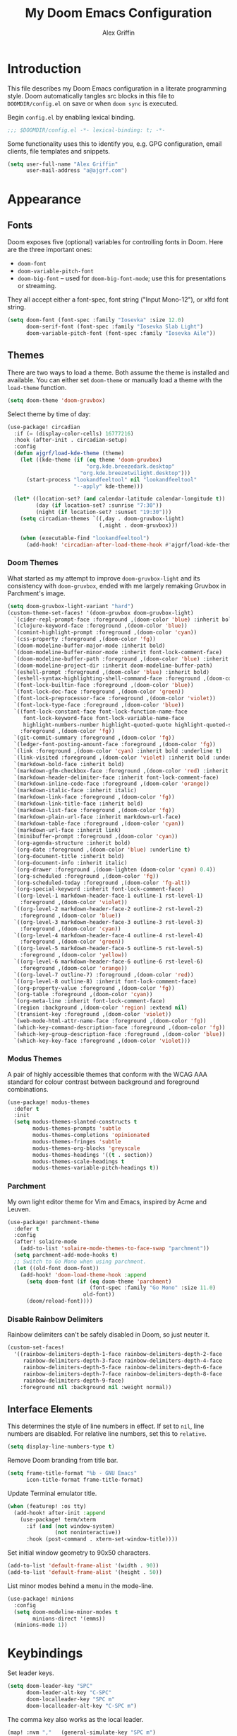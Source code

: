 #+TITLE: My Doom Emacs Configuration
#+AUTHOR: Alex Griffin
#+STARTUP: content

* Introduction

This file describes my Doom Emacs configuration in a literate programming style.
Doom automatically tangles src blocks in this file to =DOOMDIR/config.el= on
save or when ~doom sync~ is executed.

Begin =config.el= by enabling lexical binding.

#+BEGIN_SRC emacs-lisp
;;; $DOOMDIR/config.el -*- lexical-binding: t; -*-
#+END_SRC

Some functionality uses this to identify you, e.g. GPG configuration, email
clients, file templates and snippets.

#+BEGIN_SRC emacs-lisp
(setq user-full-name "Alex Griffin"
      user-mail-address "a@ajgrf.com")
#+END_SRC

* Appearance

** Fonts

Doom exposes five (optional) variables for controlling fonts in Doom. Here
are the three important ones:

+ ~doom-font~
+ ~doom-variable-pitch-font~
+ ~doom-big-font~ -- used for ~doom-big-font-mode~; use this for
  presentations or streaming.

They all accept either a font-spec, font string ("Input Mono-12"), or xlfd
font string.

#+BEGIN_SRC emacs-lisp
(setq doom-font (font-spec :family "Iosevka" :size 12.0)
      doom-serif-font (font-spec :family "Iosevka Slab Light")
      doom-variable-pitch-font (font-spec :family "Iosevka Aile"))
#+END_SRC

** Themes

There are two ways to load a theme. Both assume the theme is installed and
available. You can either set ~doom-theme~ or manually load a theme with the
~load-theme~ function.

#+BEGIN_SRC emacs-lisp
(setq doom-theme 'doom-gruvbox)
#+END_SRC

Select theme by time of day:

#+BEGIN_SRC emacs-lisp
(use-package! circadian
  :if (= (display-color-cells) 16777216)
  :hook (after-init . circadian-setup)
  :config
  (defun ajgrf/load-kde-theme (theme)
    (let ((kde-theme (if (eq theme 'doom-gruvbox)
                         "org.kde.breezedark.desktop"
                       "org.kde.breezetwilight.desktop")))
      (start-process "lookandfeeltool" nil "lookandfeeltool"
                     "--apply" kde-theme)))

  (let* ((location-set? (and calendar-latitude calendar-longitude t))
         (day (if location-set? :sunrise "7:30"))
         (night (if location-set? :sunset "19:30")))
    (setq circadian-themes `((,day . doom-gruvbox-light)
                             (,night . doom-gruvbox)))

    (when (executable-find "lookandfeeltool")
      (add-hook! 'circadian-after-load-theme-hook #'ajgrf/load-kde-theme))))
#+END_SRC

*** Doom Themes

What started as my attempt to improve ~doom-gruvbox-light~ and its consistency
with ~doom-gruvbox~, ended with me largely remaking Gruvbox in Parchment's
image.

#+BEGIN_SRC emacs-lisp
(setq doom-gruvbox-light-variant "hard")
(custom-theme-set-faces! '(doom-gruvbox doom-gruvbox-light)
  `(cider-repl-prompt-face :foreground ,(doom-color 'blue) :inherit bold)
  `(clojure-keyword-face :foreground ,(doom-color 'blue))
  `(comint-highlight-prompt :foreground ,(doom-color 'cyan))
  `(css-property :foreground ,(doom-color 'fg))
  `(doom-modeline-buffer-major-mode :inherit bold)
  `(doom-modeline-buffer-minor-mode :inherit font-lock-comment-face)
  `(doom-modeline-buffer-path :foreground ,(doom-color 'blue) :inherit bold)
  `(doom-modeline-project-dir :inherit doom-modeline-buffer-path)
  `(eshell-prompt :foreground ,(doom-color 'blue) :inherit bold)
  `(eshell-syntax-highlighting-shell-command-face :foreground ,(doom-color 'fg))
  `(font-lock-builtin-face :foreground ,(doom-color 'blue))
  `(font-lock-doc-face :foreground ,(doom-color 'green))
  `(font-lock-preprocessor-face :foreground ,(doom-color 'violet))
  `(font-lock-type-face :foreground ,(doom-color 'blue))
  `((font-lock-constant-face font-lock-function-name-face
     font-lock-keyword-face font-lock-variable-name-face
     highlight-numbers-number highlight-quoted-quote highlight-quoted-symbol)
    :foreground ,(doom-color 'fg))
  `(git-commit-summary :foreground ,(doom-color 'fg))
  `(ledger-font-posting-amount-face :foreground ,(doom-color 'fg))
  `(link :foreground ,(doom-color 'cyan) :inherit bold :underline t)
  `(link-visited :foreground ,(doom-color 'violet) :inherit bold :underline t)
  `(markdown-bold-face :inherit bold)
  `(markdown-gfm-checkbox-face :foreground ,(doom-color 'red) :inherit bold)
  `(markdown-header-delimiter-face :inherit font-lock-comment-face)
  `(markdown-inline-code-face :foreground ,(doom-color 'orange))
  `(markdown-italic-face :inherit italic)
  `(markdown-link-face :foreground ,(doom-color 'fg))
  `(markdown-link-title-face :inherit bold)
  `(markdown-list-face :foreground ,(doom-color 'fg))
  `(markdown-plain-url-face :inherit markdown-url-face)
  `(markdown-table-face :foreground ,(doom-color 'cyan))
  `(markdown-url-face :inherit link)
  `(minibuffer-prompt :foreground ,(doom-color 'cyan))
  `(org-agenda-structure :inherit bold)
  `(org-date :foreground ,(doom-color 'blue) :underline t)
  `(org-document-title :inherit bold)
  `(org-document-info :inherit italic)
  `(org-drawer :foreground ,(doom-lighten (doom-color 'cyan) 0.4))
  `(org-scheduled :foreground ,(doom-color 'fg))
  `(org-scheduled-today :foreground ,(doom-color 'fg-alt))
  `(org-special-keyword :inherit font-lock-comment-face)
  `((org-level-1 markdown-header-face-1 outline-1 rst-level-1)
    :foreground ,(doom-color 'violet))
  `((org-level-2 markdown-header-face-2 outline-2 rst-level-2)
    :foreground ,(doom-color 'blue))
  `((org-level-3 markdown-header-face-3 outline-3 rst-level-3)
    :foreground ,(doom-color 'cyan))
  `((org-level-4 markdown-header-face-4 outline-4 rst-level-4)
    :foreground ,(doom-color 'green))
  `((org-level-5 markdown-header-face-5 outline-5 rst-level-5)
    :foreground ,(doom-color 'yellow))
  `((org-level-6 markdown-header-face-6 outline-6 rst-level-6)
    :foreground ,(doom-color 'orange))
  `((org-level-7 outline-7) :foreground ,(doom-color 'red))
  `((org-level-8 outline-8) :inherit font-lock-comment-face)
  `(org-property-value :foreground ,(doom-color 'fg))
  `(org-table :foreground ,(doom-color 'cyan))
  `(org-meta-line :inherit font-lock-comment-face)
  `(region :background ,(doom-color 'region) :extend nil)
  `(transient-key :foreground ,(doom-color 'violet))
  `(web-mode-html-attr-name-face :foreground ,(doom-color 'fg))
  `(which-key-command-description-face :foreground ,(doom-color 'fg))
  `(which-key-group-description-face :foreground ,(doom-color 'blue))
  `(which-key-key-face :foreground ,(doom-color 'violet)))
#+END_SRC

*** Modus Themes

A pair of highly accessible themes that conform with the WCAG AAA standard for
colour contrast between background and foreground combinations.

#+BEGIN_SRC emacs-lisp
(use-package! modus-themes
  :defer t
  :init
  (setq modus-themes-slanted-constructs t
        modus-themes-prompts 'subtle
        modus-themes-completions 'opinionated
        modus-themes-fringes 'subtle
        modus-themes-org-blocks 'greyscale
        modus-themes-headings '((t . section))
        modus-themes-scale-headings t
        modus-themes-variable-pitch-headings t))
#+END_SRC

*** Parchment

My own light editor theme for Vim and Emacs, inspired by Acme and Leuven.

#+BEGIN_SRC emacs-lisp
(use-package! parchment-theme
  :defer t
  :config
  (after! solaire-mode
    (add-to-list 'solaire-mode-themes-to-face-swap "parchment"))
  (setq parchment-add-mode-hooks t)
  ;; Switch to Go Mono when using parchment.
  (let ((old-font doom-font))
    (add-hook! 'doom-load-theme-hook :append
      (setq doom-font (if (eq doom-theme 'parchment)
                          (font-spec :family "Go Mono" :size 11.0)
                        old-font))
      (doom/reload-font))))
#+END_SRC

*** Disable Rainbow Delimiters

Rainbow delimiters can't be safely disabled in Doom, so just neuter it.

#+BEGIN_SRC emacs-lisp
(custom-set-faces!
  '((rainbow-delimiters-depth-1-face rainbow-delimiters-depth-2-face
     rainbow-delimiters-depth-3-face rainbow-delimiters-depth-4-face
     rainbow-delimiters-depth-5-face rainbow-delimiters-depth-6-face
     rainbow-delimiters-depth-7-face rainbow-delimiters-depth-8-face
     rainbow-delimiters-depth-9-face)
    :foreground nil :background nil :weight normal))
#+END_SRC

** Interface Elements

This determines the style of line numbers in effect. If set to =nil=, line
numbers are disabled. For relative line numbers, set this to =relative=.

#+BEGIN_SRC emacs-lisp
(setq display-line-numbers-type t)
#+END_SRC

Remove Doom branding from title bar.

#+BEGIN_SRC emacs-lisp
(setq frame-title-format "%b - GNU Emacs"
      icon-title-format frame-title-format)
#+END_SRC

Update Terminal emulator title.

#+BEGIN_SRC emacs-lisp
(when (featurep! :os tty)
  (add-hook! after-init :append
    (use-package! term/xterm
      :if (and (not window-system)
               (not noninteractive))
      :hook (post-command . xterm-set-window-title))))
#+END_SRC

Set initial window geometry to 90x50 characters.

#+BEGIN_SRC emacs-lisp
(add-to-list 'default-frame-alist '(width . 90))
(add-to-list 'default-frame-alist '(height . 50))
#+END_SRC

List minor modes behind a menu in the mode-line.

#+BEGIN_SRC emacs-lisp
(use-package! minions
  :config
  (setq doom-modeline-minor-modes t
        minions-direct '(emms))
  (minions-mode 1))
#+END_SRC

* Keybindings

Set leader keys.

#+BEGIN_SRC emacs-lisp
(setq doom-leader-key "SPC"
      doom-leader-alt-key "C-SPC"
      doom-localleader-key "SPC m"
      doom-localleader-alt-key "C-SPC m")
#+END_SRC

The comma key also works as the local leader.

#+BEGIN_SRC emacs-lisp
(map! :nvm ","   (general-simulate-key "SPC m")
      :ei  "C-," (general-simulate-key "C-SPC m"))
#+END_SRC

#+BEGIN_SRC emacs-lisp
(map! :n   "gY"  #'ajgrf/youtube-dl-url

      :leader
      (:prefix ("o" . "open")
       :desc "Calculator"            "c" #'calc
       (:when (featurep! :app rss)
        :desc "News Reader"          "n" #'elfeed))

      (:when (featurep! :tools magit)
        (:prefix ("g" . "git")
          :desc "Dotfiles status"    "d" #'ajgrf/dotfiles-magit-status))

      (:when (featurep! :lang org)
        (:prefix ("n" . "notes")
          (:desc "Open plan"         "p" #'ajgrf/find-plan-file)))

      (:prefix ("t" . "toggle")
        :desc "Auto Fill"            "F" #'auto-fill-mode
        :desc "Truncate lines"       "t" #'toggle-truncate-lines
        :desc "Visible whitespace"   "w" #'whitespace-mode

        (:prefix ("h" . "highlight")
          :desc "Current line"       "h" #'hl-line-mode
          :desc "Highlight regexp"   "r" #'highlight-regexp
          :desc "Unhighlight regexp" "u" #'unhighlight-regexp
          :desc "Matching lines"     "l" #'highlight-lines-matching-regexp
          :desc "Hi Lock mode"       "U" #'hi-lock-mode)))
#+END_SRC

* File Management

#+BEGIN_SRC emacs-lisp
(setq delete-by-moving-to-trash t
      image-dired-external-viewermage nil)
#+END_SRC

Respect PATH on remote machines.

#+BEGIN_SRC emacs-lisp
(after! tramp
  (add-to-list 'tramp-remote-path 'tramp-own-remote-path))
#+END_SRC

URL associations & trash fix on WSL.

#+BEGIN_SRC emacs-lisp
(when IS-WSL
  (setq browse-url-generic-program  "wslview"
        browse-url-generic-args     '()
        browse-url-browser-function #'browse-url-generic
        delete-by-moving-to-trash nil))
#+END_SRC

* Editor
** Completion (:completion ivy)

#+BEGIN_SRC emacs-lisp
(setq ivy-magic-tilde nil
      counsel-projectile-switch-project-action 'dired)
#+END_SRC

** Auto-Formatting (:editor format)

Disable automatic formatting for the following file types:

#+BEGIN_SRC emacs-lisp
(setq +format-on-save-enabled-modes
      '(not emacs-lisp-mode  ; elisp's mechanisms are good enough
            sql-mode         ; sqlformat is currently broken
            tex-mode         ; latexindent is broken
            latex-mode
            ledger-mode))    ; sorting mangles my file
#+END_SRC

** Spellchecking

Set up spellchecking powered by =aspell=:

#+BEGIN_SRC emacs-lisp
(setq-default ispell-local-dictionary "en")
#+END_SRC

** Popup Rules (:ui popup)

#+BEGIN_SRC emacs-lisp
(when (featurep! :ui popup)
  (set-popup-rules!
    '(("^\\*Ledger Report" :size 25)
      ("^\\*youtube-dl"       :vslot -2)
      ("^\\*youtube-dl\\*<2>" :vslot -3)
      ("^\\*youtube-dl\\*<3>" :vslot -4)
      ("^\\*youtube-dl\\*<4>" :vslot -5)
      ("^\\*youtube-dl\\*<5>" :vslot -6))))
#+END_SRC

* Org Mode (:lang org)

My life in plain text.

#+BEGIN_SRC emacs-lisp
(setq org-directory "~/Nextcloud/Org/")
(when (featurep! :lang org)
  (after! org
    (setq org-agenda-files (concat org-directory "/agenda.txt")
          org-agenda-log-mode-items '(closed clock state)
          org-agenda-span 'day
          org-agenda-start-day nil
          org-agenda-timegrid-use-ampm t
          org-agenda-todo-ignore-scheduled t
          org-capture-templates
          '(("t" "Task" entry (file+headline "plan.org" "Tasks")
             "* TODO %?\n %i\n  %a\n")
            ("a" "Appointment" entry (file+headline "plan.org" "Calendar")
             "* %?\n %i\n  %a\n")
            ("f" "FOCUS Task" entry (file+headline "plan.org" "FOCUS")
             "* TODO %?\n %i\n  %a\n"))
          org-default-notes-file (concat org-directory "/inbox.org")
          org-fontify-done-headline nil
          org-link-abbrev-alist '(("attach" . org-attach-expand-link))
          org-log-into-drawer "LOGBOOK"
          org-outline-path-complete-in-steps nil
          org-refile-allow-creating-parent-nodes 'confirm
          org-refile-targets '((ajgrf/get-org-files :maxlevel . 3))
          org-refile-use-outline-path 'file
          org-return-follows-link t
          org-startup-folded 'showall
          org-startup-with-inline-images t
          org-todo-keywords '((sequence "TODO(t)" "WAITING(w)" "DONE(d!)"))
          holiday-bahai-holidays nil
          holiday-hebrew-holidays nil
          holiday-islamic-holidays nil
          holiday-oriental-holidays nil
          holiday-other-holidays '((holiday-fixed 5 5 "Cinco de Mayo")))
    (add-to-list 'org-modules 'org-attach)
    (add-to-list 'org-modules 'org-depend)
    (add-to-list 'org-modules 'org-habit)

    (map! :localleader
          :map org-mode-map
          "u" #'org-update-all-dblocks
          :map org-agenda-mode-map
          "l" #'org-agenda-log-mode)))
#+END_SRC

** Pomodoro Support

#+BEGIN_SRC emacs-lisp
(when (featurep! :lang org +pomodoro)
  (setq org-pomodoro-keep-killed-pomodoro-time t)
  (map! :leader
        (:prefix ("n" . "notes")
         :desc "Toggle Pomodoro" "P" #'org-pomodoro)
        :localleader
        :map (org-mode-map org-agenda-mode-map)
        (:prefix ("c" . "clock")
         "p" #'org-pomodoro)))
#+END_SRC

** Alerts on WSL

#+BEGIN_SRC emacs-lisp
(when IS-WSL
  (after! alert
    (require 'alert-toast)
    (setq alert-default-style 'toast)
    (add-to-list 'alert-user-configuration
                 '(((:category . "org-pomodoro")) toast nil))))

#+END_SRC

** Multiple Clocks

Support running multiple org-clocks in parallel.

#+BEGIN_SRC emacs-lisp
(when (featurep! :lang org)
  (use-package! org-multi-clock
    :config
    (map! [remap org-clock-in] #'omc-make-new-parallel-clock
          :leader
          (:prefix ("n" . "notes")
           :desc "Set active org-clock" ":" #'omc-set-active-clock))))
#+END_SRC

** [[https://github.com/chenyanming/shrface][Use Org Faces Elsewhere]]

Extend shr/eww with Org features and faces.

#+BEGIN_SRC emacs-lisp
(with-eval-after-load 'shr
  (require 'shrface)
  (shrface-basic) ; enable shrfaces, must be called before loading eww/dash-docs/nov.el
  (shrface-trial) ; enable shrface experimental face(s), must be called before loading eww/dash-docs/nov.el
  (setq shrface-href-versatile t) ; enable versatile URL faces support
                                  ; (http/https/ftp/file/mailto/other), if
                                  ; `shrface-href-versatile' is nil, default
                                  ; face `shrface-href-face' would be used.
  (setq shrface-toggle-bullets nil) ; Set t if you do not like headline bullets

  ;; eww support
  (with-eval-after-load 'eww
    (add-hook 'eww-after-render-hook 'shrface-mode))

  ;; nov support
  (with-eval-after-load 'nov
    (setq nov-shr-rendering-functions '((img . nov-render-img) (title . nov-render-title))) ; reset nov-shr-rendering-functions, in case of the list get bigger and bigger
    (setq nov-shr-rendering-functions (append nov-shr-rendering-functions shr-external-rendering-functions))
    (add-hook 'nov-mode-hook 'shrface-mode))

  ;; mu4e support
  (with-eval-after-load 'mu4e
    (add-hook 'mu4e-view-mode-hook 'shrface-mode)))
#+END_SRC

** Egnyte Links

Custom link type for files on a shared Egnyte drive.

#+BEGIN_SRC emacs-lisp
(after! ol
  (org-link-set-parameters "egnyte" :follow #'org-egnyte-open)

  (defvar org-egnyte-program
    (cond (IS-WSL "wslview")
          (t      "xdg-open"))
    "Program to use to visit `egnyte:' links.")

  (defvar org-egnyte-prefix
    (cond (IS-WSL "Z:/")
          (t      "davs://mycompany.egnyte.com/webdav/"))
    "Prefix to append to the path of `egnyte:' links.")

  (defun org-egnyte-open (path _)
    "Visit the file on Egnyte at PATH."
    (call-process org-egnyte-program nil 0 nil
                  (concat org-egnyte-prefix path))))
#+END_SRC

** TODO Set up [[https://github.com/akhramov/org-wild-notifier.el][org-wild-notifier.el]]

* Applications

** Feed Aggregator (:app rss)

#+BEGIN_SRC emacs-lisp
(when (featurep! :app rss)
  (use-package! elfeed
    :commands elfeed
    :config
    (require 'xdg)
    (setq elfeed-enclosure-default-dir (or (xdg-user-dir "DESKTOP")
                                           "~/Desktop")
          elfeed-search-filter "@1-month-ago +unread ")
    ;; Sync feeds with Nextcloud. Log in by running:
    ;; (customize-save-variable
    ;;  'elfeed-feeds '(("owncloud+http://user@server" :use-authinfo t)))
    (elfeed-protocol-enable)))
#+END_SRC

* Tools

** direnv (:tools direnv)

#+BEGIN_SRC emacs-lisp
(setq direnv-always-show-summary nil)
#+END_SRC

** Git (:tools magit)

#+BEGIN_SRC emacs-lisp
(defvar dotfiles-git-dir
  (expand-file-name "~/.dot")
  "Location of dotfiles git directory.")

(when (featurep! :tools magit)
  (setq forge-topic-list-limit -5)

  (add-to-list 'magit-section-initial-visibility-alist '(unpulled . show))
  (add-to-list 'magit-section-initial-visibility-alist '(unpushed . show))

  (when IS-WINDOWS
    (setenv "SSH_ASKPASS" "git-gui--askpass"))

  (defadvice! with-dotfiles-git-dir (orig-fn &optional directory cache)
    "Support separate git directory for dotfiles in home."
    :around 'magit-status
    (let* ((git-dir-arg (concat "--git-dir=" dotfiles-git-dir))
           (cache (if (member git-dir-arg magit-git-global-arguments)
                      nil
                    cache)))
      (if (string= directory "~/")
          (add-to-list 'magit-git-global-arguments git-dir-arg)
        (setq magit-git-global-arguments
              (remove git-dir-arg magit-git-global-arguments)))
      (apply orig-fn (list directory cache)))))

#+END_SRC

** PDF Tools (:tools pdf)

#+BEGIN_SRC emacs-lisp
(when (featurep! :tools pdf)
  (add-hook! 'pdf-view-mode-hook
    (pdf-view-auto-slice-minor-mode 1))

  (map! :map pdf-view-mode-map
        :n "J" #'pdf-view-next-page
        :n "K" #'pdf-view-previous-page
        :n "<tab>" #'pdf-outline

        :localleader
        "t" #'pdf-view-midnight-minor-mode)

  ;; Fix mysterious autoload issues:
  (use-package! pdf-occur
    :commands pdf-occur-global-minor-mode)
  (use-package! pdf-history
    :commands pdf-history-minor-mode)
  (use-package! pdf-links
    :commands pdf-links-minor-mode)
  (use-package! pdf-outline
    :commands pdf-outline-minor-mode)
  (use-package! pdf-annot
    :commands pdf-annot-minor-mode)
  (use-package! pdf-sync
    :commands pdf-sync-minor-mode))
#+END_SRC

* Languages

** C/C++ (:lang cc)

Default to sane indent rules for C.

#+BEGIN_SRC emacs-lisp
(add-hook! c-mode
  (setq indent-tabs-mode t)
  (add-to-list 'c-default-style '(c-mode . "linux")))
#+END_SRC

** JavaScript (:lang javascript)

#+BEGIN_SRC emacs-lisp
(setq js-indent-level 2
      json-reformat:indent-width 2
      typescript-indent-level 2)
#+END_SRC

** Ledger (:lang ledger)

Ledger is a powerful, double-entry accounting system.

#+BEGIN_SRC emacs-lisp
(when (featurep! :lang ledger)
  (setq ledger-clear-whole-transactions nil
        ledger-post-amount-alignment-column 52
        ledger-reconcile-buffer-line-format "%(date)s  %-30(payee)s %-25(account)s %10(amount)s\n"
        ledger-reconcile-buffer-account-max-chars 25
        ledger-reconcile-buffer-payee-max-chars 30
        ledger-report-links-in-register nil)
  (after! ledger-report
    (setq ledger-reports
          (append '(("balancesheet" "%(binary) -f %(ledger-file) balance --real Assets Liabilities")
                    ("incomestatement" "%(binary) -f %(ledger-file) balance --invert Income Expenses"))
                  ledger-reports)))

  ;; Don't reindent previous line when inserting newline.
  (setq-hook! ledger-mode electric-indent-inhibit t)

  (map! :map ledger-mode-map
        :nm "=" (general-key-dispatch 'evil-indent "=" 'ledger-post-align-dwim)
        :v  "=" #'evil-indent

        :map ledger-reconcile-mode-map
        :n "a"  #'ledger-reconcile-add
        :n "c"  #'ledger-reconcile-toggle
        :n "d"  #'ledger-reconcile-delete
        :n "t"  #'ledger-reconcile-change-target
        :n "gr" #'ledger-reconcile-refresh
        :n "q"  #'ledger-reconcile-quit
        :n "ZQ" #'ledger-reconcile-quit
        :n "ZZ" #'ledger-reconcile-finish

        :map ledger-occur-mode-map
        :nvm "q" #'ledger-occur-mode

        :localleader
        :map ledger-mode-map
        "f" #'ledger-occur

        :map ledger-reconcile-mode-map
        "," #'ledger-reconcile-toggle
        "t" #'ledger-reconcile-change-target
        "RET" #'ledger-reconcile-finish))
#+END_SRC

** Scheme (:lang scheme)

#+BEGIN_SRC emacs-lisp
(when (featurep! :lang scheme)
  (setq geiser-default-implementation 'guile)
  ;; Open files with .guile file extension in scheme-mode.
  (add-to-list 'auto-mode-alist '("\\.guile\\'" . scheme-mode) t))
#+END_SRC

** sh (:lang sh)

Configure shell script indentation style to match =shfmt=.

#+BEGIN_SRC emacs-lisp
(add-to-list 'auto-mode-alist '("\\.shinit\\'" . sh-mode) t)
(setq-hook! sh-mode
  indent-tabs-mode t
  tab-width 4
  sh-basic-offset tab-width
  sh-indent-after-continuation 'always
  sh-indent-for-case-alt '+
  sh-indent-for-case-label 0)
#+END_SRC

** HTML/CSS (:lang web)

#+BEGIN_SRC emacs-lisp
(when (featurep! :lang web)
  (setq css-indent-offset 2
        web-mode-code-indent-offset 2
        web-mode-css-indent-offset 2
        web-mode-markup-indent-offset 2)
  (add-to-list 'auto-mode-alist '("\\.ejs\\'" . web-mode) t))
#+END_SRC

** Vim script

#+BEGIN_SRC emacs-lisp
(use-package! vimrc-mode
    :mode "\\.vim\\(rc\\)?\\'")
#+END_SRC

* Terminals

** Emacs Shell (:term eshell)

A shell written entirely in elisp.

#+BEGIN_SRC emacs-lisp
(when (featurep! :term eshell)
  (after! esh-mode
    (map! :map eshell-mode-map
          :n "c"         #'evil-change
          :n "C"         #'evil-change-line
          :n "d"         #'evil-delete
          :n "D"         #'evil-delete-line
          :i "C-k"       #'kill-line
          :i "C-l"       #'eshell/clear
          :i "<up>"      #'eshell-previous-input
          :i "<down>"    #'eshell-next-input
          :i "<prior>"   #'eshell-previous-matching-input-from-input
          :i "<next>"    #'eshell-next-matching-input-from-input
          :i "S-<prior>" #'scroll-down-command
          :i "S-<next>"  #'scroll-up-command
          [remap evil-backward-section-begin] #'eshell-previous-prompt
          [remap evil-forward-section-begin] #'eshell-next-prompt
          (:localleader
           (:prefix ("t" . "toggle")
            :desc "Scroll on output" "s" #'eshell-toggle-scroll-to-bottom-on-output))))

  (after! em-alias
    (setq +eshell-aliases
          `(("dot" ,(concat "git --git-dir=\"" dotfiles-git-dir
                            "\" --work-tree=\"" (getenv "HOME") "\" $*"))
            ("edit" "find-file $1")
            ("la" "ls -A $*")
            ("ll" "ls -lah $*")
            ("mkcd" "mkdir $1 && cd $1")
            ("youtube-dl" "ajgrf/youtube-dl-url $*")))

    (unless IS-WINDOWS
      (require 'em-tramp)
      (set-eshell-alias! "sudo" "eshell/sudo $*")))

  (after! eshell
    (setq eshell-banner-message "")
    (setq eshell-prompt-function
          (lambda ()
            (concat
             (when (not (= 0 eshell-last-command-status))
               (concat (number-to-string eshell-last-command-status) "|"))
             (abbreviate-file-name (eshell/pwd))
             (if (= (user-uid) 0) "# " "$ "))))
    (setq eshell-prompt-regexp "^[^#$\n]*[#$] ")

    (setq eshell-history-size nil
          eshell-scroll-to-bottom-on-input nil)

    (defun eshell-toggle-scroll-to-bottom-on-output ()
      "Toggle `eshell-scroll-to-bottom-on-output'."
      (interactive)
      (setq eshell-scroll-to-bottom-on-output
            (not eshell-scroll-to-bottom-on-output)))

    (add-hook! eshell-mode
      (setenv "INSIDE_EMACS" (format "%s,eshell" emacs-version)))))

(when (or (featurep! :term shell)
          (featurep! :term eshell)
          (featurep! :term vterm))
  (defadvice! with-project-root (orig-fn &rest args)
    "Open shells in project root when possible."
    :around '(+shell/toggle +shell/here
              +eshell/toggle +eshell/here
              +vterm/toggle +vterm/here)
    (let ((default-directory (or (projectile-project-root)
                                 default-directory)))
      (apply orig-fn args))))
#+END_SRC

** Shell (:term shell)

Set up inferior shell, for running a shell in an Emacs buffer.

#+BEGIN_SRC emacs-lisp :noweb yes
(when (featurep! :term shell)
  (setq comint-completion-addsuffix '("/" . " "))
  ;; Recognize the password prompt from doas.
  (setq comint-password-prompt-regexp
        (concat comint-password-prompt-regexp
                "\\|^doas (.*@.*) password: \\'"))

  (when IS-WINDOWS
    ;; Prefer Powershell over cmd.exe
    (setq explicit-shell-file-name (executable-find "powershell")
          explicit-powershell.exe-args '("-NoLogo"))

    (add-hook! shell-mode
      ;; Remove input echoes
      (setq-local comint-process-echoes t)

      ;; Enable persistent history. See:
      ;; https://github.com/manzyuk/dotfiles/blob/130f86385f645f0a3a7ee6b31a479c6de2c5ce82/.emacs.d/init.el#L182
      (setq-local comint-input-ring-file-name
                  (or (getenv "HISTFILE")
                      (concat "~/AppData/Roaming/Microsoft/Windows/PowerShell/"
                              "PSReadLine/ConsoleHost_history.txt")))
      (ajgrf/turn-on-comint-history)

      ;; If the buffer associated with a process is killed, the process's
      ;; sentinel is invoked when buffer-local variables  (in particular,
      ;; `comint-input-ring-file-name' and `comint-input-ring') are gone.
      ;; Therefore try to save the history every time a buffer is killed.
      (add-hook! kill-buffer :local #'comint-write-input-ring))

    ;; Apparently, when Emacs is killed, `kill-buffer-hook' is not run
    ;; on individual buffers.  We circumvent that by adding a hook to
    ;; `kill-emacs-hook' that walks the list of all buffers and writes
    ;; the input ring (if it is available) of each buffer to a file.
    (add-hook! kill-emacs
      (mapc (lambda (buffer)
              (with-current-buffer buffer
                (comint-write-input-ring)))
            (buffer-list))))

  (map! :map shell-mode-map
        :i "C-w" #'backward-delete-word

        :map comint-mode-map
        :mode shell-mode
        :i "SPC"       #'comint-magic-space
        :i "C-k"       #'kill-line
        :i "<prior>"   #'comint-previous-matching-input-from-input
        :i "<next>"    #'comint-next-matching-input-from-input
        :i "S-<prior>" #'scroll-down-command
        :i "S-<next>"  #'scroll-up-command

        :localleader
        :mode shell-mode
        :desc "Fetch next command"  "," #'comint-get-next-from-history
        :desc "Insert previous arg" "." #'comint-insert-previous-argument
        :desc "List recent inputs"  "l" #'comint-dynamic-list-input-ring)

  ;; Make C-w behave like bash:

  ;; https://www.emacswiki.org/emacs/BackwardDeleteWord
  (defun delete-word (arg)
    "Delete characters forward until encountering the end of a word.
  With argument, do this that many times."
    (interactive "p")
    (if (use-region-p)
        (delete-region (region-beginning) (region-end))
      (delete-region (point) (progn (forward-word arg) (point)))))

  (defun backward-delete-word (arg)
    "Delete characters backward until encountering the end of a word.
  With argument, do this that many times."
    (interactive "p")
    (delete-word (- arg)))

  ;; Redefine a few word characters.
  (add-hook! shell-mode
    (dolist (c '(?_ ?- ?.))
      (modify-syntax-entry c "w"))
    (modify-syntax-entry ?/ "-"))

  <<apt-progress-bars)
#+END_SRC

*** Apt Progress Bars

Show =apt= progress bars in the minibuffer.

#+NAME: apt-progress-bars
#+BEGIN_SRC emacs-lisp :tangle no
  ;; Show =apt= progress bars in the minibuffer.
  ;; https://oremacs.com/2019/03/24/shell-apt/
  (advice-add 'ansi-color-apply-on-region :before 'ora-ansi-color-apply-on-region)

  (defun ora-ansi-color-apply-on-region (begin end)
    "Fix progress bars for e.g. apt(8).
  Display progress in the mode line instead."
    (let ((end-marker (copy-marker end))
          mb)
      (save-excursion
        (goto-char (copy-marker begin))
        (while (re-search-forward "\0337" end-marker t)
          (setq mb (match-beginning 0))
          (when (re-search-forward "\0338" end-marker t)
            (let ((progress (buffer-substring-no-properties
                             (+ mb 2) (- (point) 2))))
              (delete-region mb (point))
              (ora-apt-progress-message progress)))))))

  (defun ora-apt-progress-message (progress)
    (message
     (replace-regexp-in-string
      "%" "%%"
      (ansi-color-apply progress))))
#+END_SRC

* TODO Integrate =autoload/ajgrf.el= and =packages.el= into this file
